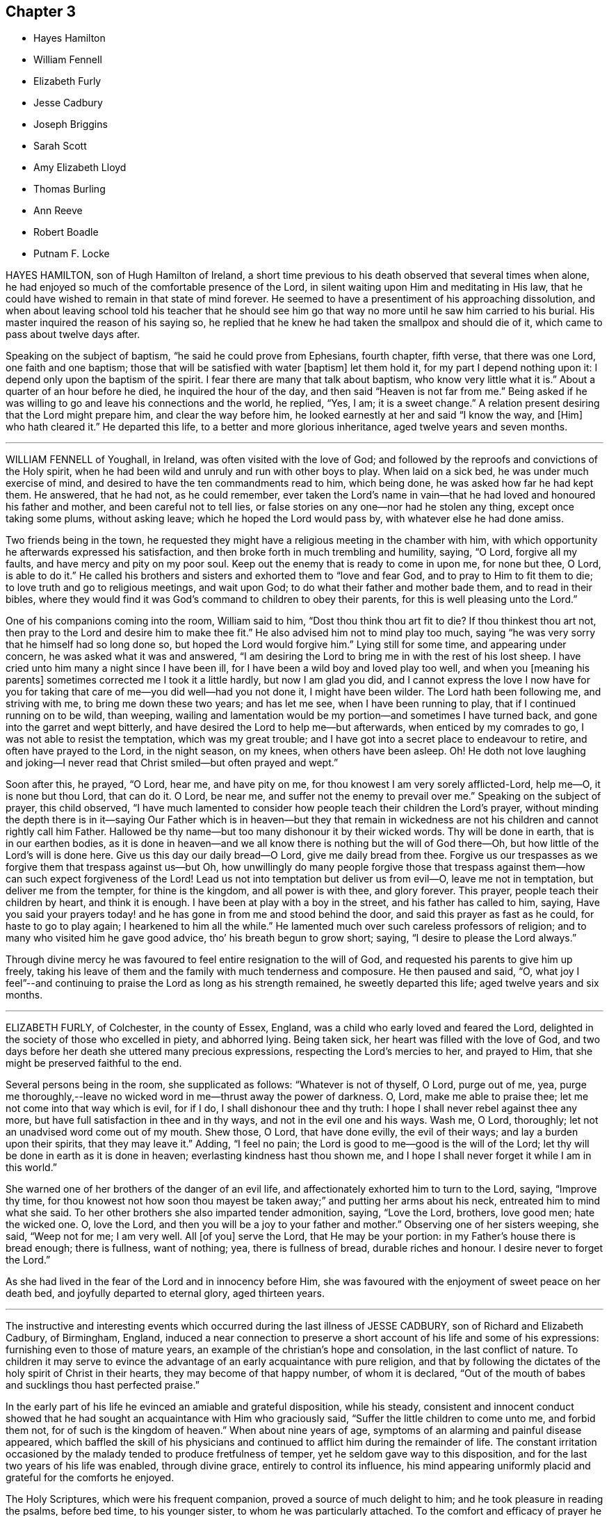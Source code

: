== Chapter 3

[.chapter-synopsis]
* Hayes Hamilton
* William Fennell
* Elizabeth Furly
* Jesse Cadbury
* Joseph Briggins
* Sarah Scott
* Amy Elizabeth Lloyd
* Thomas Burling
* Ann Reeve
* Robert Boadle
* Putnam F. Locke

HAYES HAMILTON, son of Hugh Hamilton of Ireland,
a short time previous to his death observed that several times when alone,
he had enjoyed so much of the comfortable presence of the Lord,
in silent waiting upon Him and meditating in His law,
that he could have wished to remain in that state of mind forever.
He seemed to have a presentiment of his approaching dissolution,
and when about leaving school told his teacher that he should see
him go that way no more until he saw him carried to his burial.
His master inquired the reason of his saying so,
he replied that he knew he had taken the smallpox and should die of it,
which came to pass about twelve days after.

Speaking on the subject of baptism, "`he said he could prove from Ephesians,
fourth chapter, fifth verse, that there was one Lord, one faith and one baptism;
those that will be satisfied with water +++[+++baptism]
let them hold it, for my part I depend nothing upon it:
I depend only upon the baptism of the spirit.
I fear there are many that talk about baptism, who know very little what it is.`"
About a quarter of an hour before he died, he inquired the hour of the day,
and then said "`Heaven is not far from me.`"
Being asked if he was willing to go and leave his connections and the world, he replied,
"`Yes, I am; it is a sweet change.`"
A relation present desiring that the Lord might prepare him,
and clear the way before him, he looked earnestly at her and said "`I know the way,
and +++[+++Him]
who hath cleared it.`"
He departed this life, to a better and more glorious inheritance,
aged twelve years and seven months.

[.asterism]
'''

WILLIAM FENNELL of Youghall, in Ireland, was often visited with the love of God;
and followed by the reproofs and convictions of the Holy spirit,
when he had been wild and unruly and run with other boys to play.
When laid on a sick bed, he was under much exercise of mind,
and desired to have the ten commandments read to him, which being done,
he was asked how far he had kept them.
He answered, that he had not, as he could remember,
ever taken the Lord`'s name in vain--that he had loved and honoured his father and mother,
and been careful not to tell lies,
or false stories on any one--nor had he stolen any thing, except once taking some plums,
without asking leave; which he hoped the Lord would pass by,
with whatever else he had done amiss.

Two friends being in the town,
he requested they might have a religious meeting in the chamber with him,
with which opportunity he afterwards expressed his satisfaction,
and then broke forth in much trembling and humility, saying, "`O Lord,
forgive all my faults, and have mercy and pity on my poor soul.
Keep out the enemy that is ready to come in upon me, for none but thee, O Lord,
is able to do it.`"
He called his brothers and sisters and exhorted them to "`love and fear God,
and to pray to Him to fit them to die; to love truth and go to religious meetings,
and wait upon God; to do what their father and mother bade them,
and to read in their bibles,
where they would find it was God`'s command to children to obey their parents,
for this is well pleasing unto the Lord.`"

One of his companions coming into the room, William said to him,
"`Dost thou think thou art fit to die?
If thou thinkest thou art not, then pray to the Lord and desire him to make thee fit.`"
He also advised him not to mind play too much,
saying "`he was very sorry that he himself had so long done so,
but hoped the Lord would forgive him.`"
Lying still for some time, and appearing under concern,
he was asked what it was and answered,
"`I am desiring the Lord to bring me in with the rest of his lost sheep.
I have cried unto him many a night since I have been ill,
for I have been a wild boy and loved play too well, and when you +++[+++meaning his parents]
sometimes corrected me I took it a little hardly, but now I am glad you did,
and I cannot express the love I now have for you for taking
that care of me--you did well--had you not done it,
I might have been wilder.
The Lord hath been following me, and striving with me, to bring me down these two years;
and has let me see, when I have been running to play,
that if I continued running on to be wild, than weeping,
wailing and lamentation would be my portion--and sometimes I have turned back,
and gone into the garret and wept bitterly,
and have desired the Lord to help me--but afterwards, when enticed by my comrades to go,
I was not able to resist the temptation, which was my great trouble;
and I have got into a secret place to endeavour to retire,
and often have prayed to the Lord, in the night season, on my knees,
when others have been asleep.
Oh!
He doth not love laughing and joking--I never read that
Christ smiled--but often prayed and wept.`"

Soon after this, he prayed, "`O Lord, hear me, and have pity on me,
for thou knowest I am very sorely afflicted-Lord, help me--O, it is none but thou Lord,
that can do it.
O Lord, be near me, and suffer not the enemy to prevail over me.`"
Speaking on the subject of prayer, this child observed,
"`I have much lamented to consider how people teach their children the Lord`'s prayer,
without minding the depth there is in it--saying Our Father which is in heaven--but
they that remain in wickedness are not his children and cannot rightly call him Father.
Hallowed be thy name--but too many dishonour it by their wicked words.
Thy will be done in earth, that is in our earthen bodies,
as it is done in heaven--and we all know there is nothing but the will of God there--Oh,
but how little of the Lord`'s will is done here.
Give us this day our daily bread--O Lord, give me daily bread from thee.
Forgive us our trespasses as we forgive them that trespass against us--but Oh,
how unwillingly do many people forgive those that trespass
against them--how can such expect forgiveness of the Lord!
Lead us not into temptation but deliver us from evil--O, leave me not in temptation,
but deliver me from the tempter, for thine is the kingdom, and all power is with thee,
and glory forever.
This prayer, people teach their children by heart, and think it is enough.
I have been at play with a boy in the street, and his father has called to him, saying,
Have you said your prayers today! and he has gone in from me and stood behind the door,
and said this prayer as fast as he could, for haste to go to play again;
I hearkened to him all the while.`"
He lamented much over such careless professors of religion;
and to many who visited him he gave good advice, tho`' his breath begun to grow short;
saying, "`I desire to please the Lord always.`"

Through divine mercy he was favoured to feel entire resignation to the will of God,
and requested his parents to give him up freely,
taking his leave of them and the family with much tenderness and composure.
He then paused and said, "`O,
what joy I feel`"--and continuing to praise the Lord as long as his strength remained,
he sweetly departed this life; aged twelve years and six months.

[.asterism]
'''

ELIZABETH FURLY, of Colchester, in the county of Essex, England,
was a child who early loved and feared the Lord,
delighted in the society of those who excelled in piety, and abhorred lying.
Being taken sick, her heart was filled with the love of God,
and two days before her death she uttered many precious expressions,
respecting the Lord`'s mercies to her, and prayed to Him,
that she might be preserved faithful to the end.

Several persons being in the room, she supplicated as follows:
"`Whatever is not of thyself, O Lord, purge out of me, yea,
purge me thoroughly,--leave no wicked word in me--thrust away the power of darkness.
O, Lord, make me able to praise thee; let me not come into that way which is evil,
for if I do, I shall dishonour thee and thy truth:
I hope I shall never rebel against thee any more,
but have full satisfaction in thee and in thy ways, and not in the evil one and his ways.
Wash me, O Lord, thoroughly; let not an unadvised word come out of my mouth.
Shew those, O Lord, that have done evilly, the evil of their ways;
and lay a burden upon their spirits, that they may leave it.`"
Adding, "`I feel no pain; the Lord is good to me--good is the will of the Lord;
let thy will be done in earth as it is done in heaven;
everlasting kindness hast thou shown me,
and I hope I shall never forget it while I am in this world.`"

She warned one of her brothers of the danger of an evil life,
and affectionately exhorted him to turn to the Lord, saying, "`Improve thy time,
for thou knowest not how soon thou mayest be taken
away;`" and putting her arms about his neck,
entreated him to mind what she said.
To her other brothers she also imparted tender admonition, saying, "`Love the Lord,
brothers, love good men; hate the wicked one.
O, love the Lord, and then you will be a joy to your father and mother.`"
Observing one of her sisters weeping, she said, "`Weep not for me; I am very well.
All +++[+++of you]
serve the Lord, that He may be your portion: in my Father`'s house there is bread enough;
there is fullness, want of nothing; yea, there is fullness of bread,
durable riches and honour.
I desire never to forget the Lord.`"

As she had lived in the fear of the Lord and in innocency before Him,
she was favoured with the enjoyment of sweet peace on her death bed,
and joyfully departed to eternal glory, aged thirteen years.

[.asterism]
'''

The instructive and interesting events which occurred
during the last illness of JESSE CADBURY,
son of Richard and Elizabeth Cadbury, of Birmingham, England,
induced a near connection to preserve a short account of his life and some of his expressions:
furnishing even to those of mature years,
an example of the christian`'s hope and consolation, in the last conflict of nature.
To children it may serve to evince the advantage
of an early acquaintance with pure religion,
and that by following the dictates of the holy spirit of Christ in their hearts,
they may become of that happy number, of whom it is declared,
"`Out of the mouth of babes and sucklings thou hast perfected praise.`"

In the early part of his life he evinced an amiable and grateful disposition,
while his steady,
consistent and innocent conduct showed that he had
sought an acquaintance with Him who graciously said,
"`Suffer the little children to come unto me, and forbid them not,
for of such is the kingdom of heaven.`"
When about nine years of age, symptoms of an alarming and painful disease appeared,
which baffled the skill of his physicians and continued
to afflict him during the remainder of life.
The constant irritation occasioned by the malady tended to produce fretfulness of temper,
yet he seldom gave way to this disposition,
and for the last two years of his life was enabled, through divine grace,
entirely to control its influence,
his mind appearing uniformly placid and grateful for the comforts he enjoyed.

The Holy Scriptures, which were his frequent companion,
proved a source of much delight to him; and he took pleasure in reading the psalms,
before bed time, to his younger sister, to whom he was particularly attached.
To the comfort and efficacy of prayer he was no stranger,
and on one occasion mentioned to his sister that
he awoke in the night with great uneasiness of mind,
from having omitted to put up his supplication to the Almighty before he went to sleep.
In the attendance of religious meetings he manifested an exemplary seriousness of deportment;
and from the satisfaction he expressed,
there is reason to believe that his mind was often made
sensible of the tendering influences of divine love.

About the thirteenth year of his age, he was attacked with a severe illness,
which continued four weeks, during which time he underwent the most acute sufferings,
yet he was preserved in patience and resignation, never uttering a murmur or complaint,
but frequently expressing himself with cheerfulness and gratitude to those around him.
About four o`'clock in the afternoon of the last day of his life,
being sensible of his approaching change, and evincing great clearness and serenity,
he requested one of his attendants to read a chapter in the bible,
and soon after this was done, he raised himself up and said,
"`I believe the Lord is near to help me,--I am going to a better world.`"

To his father he said, "`Farewell,
the Lord is on my right hand--I know I shall not be moved.`"
He then took an affectionate leave of his brothers and sisters who were present,
and likewise of the servants and assistants, telling them he was going to a better world.
A person who was standing by, observing,
"`I hope we shall meet again in a better world,`" he replied,
"`I hope we shall be found worthy to enter the glorious city,
to sing praises and hallelujahs to Him that sitteth upon the throne.`"

During this affecting scene, he uttered many instructive expressions,
which shewed that amid great bodily suffering, arising from the last conflict of nature,
his mind was stayed upon Christ Jesus "`the rock of his salvation,`" and that he was
favoured with a foretaste of that heavenly joy which awaited his redeemed spirit.
At one time, however, he was tried with distress of mind;
yet through the goodness of the Lord, it was not permitted to continue long;
for in a little time he emphatically exclaimed, "`O, the beautiful sound!
What delightful melody:
I see my Saviour coming to meet me with his arms open`"--and afterwards,
"`I know that I die in the Lord--I know that I am going to sing praises, high praises,
to my God, through Jesus Christ my Lord.`"

He was frequently engaged in prayer,
sometimes his lips moving and his hands raised when no sound could be
heard--in a faint voice he supplicated for his brothers and sisters,
whose names he mentioned with distinctness.
From nine o`'clock, he was evidently in the conflict of death,
and several times prayed to be released, saying, "`O, Lord, pity me--I am willing to go.
This is death!
O Lord, give me patience to bear my afflictions.`"

His mother kissing him, he observed to her,
"`My face is cold--I am going to die--I shall be happy in
another world--here there is nothing but trouble.`"
As the clock struck eleven, he remarked, "`I have now been two hours dying,
by the clock;`" and soon after putting out his hand to his mother he said,
with much emphasis, "`Farewell!
Farewell!
The Lord is near at hand to bless us!
O, grave, where is thy victory!
O, death, where is thy sting!
O, Lord, please to send death.`"
These were the last words he was heard to utter-turning his head on the pillow,
his spirit quietly departed to that glorious rest prepared for the righteous.
He died on the 19th of 9th month, 1818, aged about thirteen years.

[.asterism]
'''

JOSEPH BRIGGINS, of Bartholomew Close, in London,
was taken ill in the fourteenth year of his age,
and the disease being violent he was soon reduced very low.
His conduct while in health had been orderly and dutiful to his parents;
and in the near prospect of death he was favoured with the enjoyment of sweet peace.
On one occasion, after having laid still for about an hour,
his mind appearing to be filled with joy and pleasantness, he said,
"`I shall praise the Lord, for He only is to be praised.
O, I have never heard of any other God but thee, my Holy One,--I have heard of thee,
but now I see thee in glory.`"
Calling for his father he said, "`Oh! pure and glorious is my Saviour,
who hath appeared and hath taken me into His kingdom.
Oh! my eye has seen His glory.`"

Shortly after this, he prayed very solemnly in the following words,
"`Thou most glorious God--great and wonderful things are brought to pass by thy own pure,
holy power, by which thou hast revealed thy Son.
O my King, let all people stand in awe of thy power,
by which thou hast gathered many out of their sinful ways, into pure obedience to thee.
Thou hast given us a pure knowledge.
O pure, glorious and holy God, let thy life reach unto all my dear friends,
and keep them that know thee, steadfast on thy holy foundation, Christ Jesus my King;
whose appearance is very glorious at this day, and of his government no end is to be;
but thousands of thousands shall come to see and be made partakers of his glorious,
bright, and shining day.`"

At another time he said, "`There are many ways and baptisms in the world, but O,
thou holy One, we have known thy spiritual baptism into Christ Jesus, my Lord,
by whom we have known and felt the living water.
Oh, it is indeed exceedingly pure, by which we have been washed from all our sins.
O my King, thou wast slain, and by the virtue of thy pure blood, we have this given.
Oh that all may wait continually upon thee,
that they may be kept from all the deceitful ways of the world.`"
To those standing by him he said, "`Mind and serve the Lord in your day;
for the holy truth received by you, is the way in which you must wait and obey.`"

After laying still a short time, he said, "`The Lord hath taken me into his kingdom;
he hath discovered the fresh springs of his love to my soul.
All you that know the Lord,
be obedient to his power and he will discover himself more +++[+++fully]
to you.`"
Some of his acquaintance wondering to hear him express himself in so remarkable a manner,
he told them the Lord had fully made known to his soul,
that which he had some feeling of before.
On the following day, he was very earnest in prayer, but in a low voice:
he also sung of the Olive tree and the fruit thereof,
on which his soul fed and was refreshed, and being asked what tree he meant,
answered very distinctly, "`The tree of life.`"

[.asterism]
'''

SARAH SCOTT, of Hambridge, county of Somerset, England,
was a girl of affectionate and affable temper and sober behaviour,
and not addicted to any bad actions or words.

When laid upon a sick bed, with but little prospect of recovery,
it seemed hard for her to be reconciled to her situation;
but in reading several passages in the New Testament,
concerning the afflictions and chastisements which the Lord appoints for his children,
as Hebrews xii, etc. she was favoured to experience resignation,
and afterwards received great comfort,
so that her heart was often enlarged in the love of God,
to magnify and praise the great Author of her salvation.

Her uncle asking her if she was willing to die, she said,
"`If I had assurance of the love of God,
I should;`" and on his inquiring if there was any
particular thing which troubled her mind,
she answered, "`Nothing in particular, except that I have not been more circumspect.`"
Upon his mentioning to her the great mercy of God in Christ Jesus, who died for her,
she seemed comforted,
and signified that if it was the Lord`'s will to take her to himself she was content.
She was frequently engaged in secret prayer,
and desired to be left alone that she might meditate on God--observing afterwards,
that she enjoyed the streams of his love, but found the enemy so busy,
that it was hard to keep her mind stayed on the Lord.

She lamented the situation of those who lived in wickedness,
especially when they are brought on a death bed;
and sent a message to one of her acquaintance to take more care of her words and actions,
or she would find it hard work to die.
Alluding to her own temptations and conflicts, she said, "`I have had much trouble,
the enemy having been busy when I was in meetings,
so that I looked out sometimes and neglected the inward work,
for which I have known sorrow.

"`I have gone through nights of sorrow and prayer, but now I am made willing to die.
I shall go to a glorious place,
where there is no temptation or sorrow and where all tears shall be wiped from the eyes.
My spirit is comforted in the love of God; and if I had lived more in the fear of God,
I should have been more comforted.
The Lord has been good to me--I am willing to die--it has seemed hard to me sometimes,
yet now it is made easy.`"

On another occasion, she expressed,
"`All must be humbled and brought low one time or other--they must bow;
if they will not bow in mercy, they must in judgment.
It is well for me that I have been afflicted,
else I might not have known the things that belong to my peace; but now I cannot say,
I do not know them, for I do see them and rejoice in them.`"

Next morning, she expressed much concern on account of a near relation,
desiring that she might live in the fear of God;
and lamented the folly of those who lived in pride and spent much of their
precious time in adorning the poor body and walking wantonly.

She commemorated the Lord`'s goodness to her, saying, "`The Lord is a gracious God,
and of great mercy and righteousness, and I trust in Him.`"
One of her acquaintance being present, she gave her much pertinent advice,
particularly be watchful over her words and conduct,
and when in religious meetings to have her mind inward,
for God was to be worshipped in spirit and in truth;
and that as he had given her a measure of his grace,
she should serve him while in health, and not to put it off to a sick bed.

Soon after this, she prayed, "`O, Lord Jesus, receive my soul, if it be thy heavenly will.
I am truly resigned to thy will.
O Lord Jesus, come quickly, if it be thy heavenly will, and make my passage easy.
Send thy angel to conduct me to thy heavenly kingdom--O Lord, hear my prayer,
and grant my request if it be thy heavenly will; give me power over the enemy;
he is a cunning enemy, a subtle serpent--O Lord keep me from his temptations,
who lays his baits at every corner.`"
At another time, she observed, "`There is nothing to be compared to thy love;
all the world is but as a fading flower.
O, what will it avail a man to gain the whole world and lose his own soul?
What need have people to go with their heads so high,
when they must all be laid in the dust!
O Lord, thou art sweet,
thy countenance is comely--thou hast refreshed me
many a time when I have prayed unto thee;
O, that thou wouldst crown me with glory.
O, Lord Jesus, there is none like unto thee, the Author and Finisher of our faith,
to help when none else can.`"

The day before she died, she again bore testimony to the Lord`'s power and goodness,
saying, "`Lord,
thou art the great physician of value--the heavenly Physician who
canst do that which none else can--thou canst raise from the dead;
speak the word and it shall be done; thou art a gracious God,
of great mercy and full of righteousness--thy mercies
deserve to be had in everlasting remembrance.
O, Lord Jesus, thou hast tendered my spirit and humbled my soul;
thy works are too wonderful to be fully spoken of.`"

In the evening she appeared to be dying,
and took a solemn leave of all who were with her, observing to her aunt,
"`Now I am just going,`" and soon after, "`Come, Lord Jesus, come quickly;
into thy hands I render my soul`"--and so passed away without any struggle,
aged thirteen years wanting four days.

[.asterism]
'''

AMY ELIZABETH LLOYD, daughter of Samuel and Mary Lloyd, of Wednesbury, England,
was early visited by the grace of God, which oftentimes tendered her heart,
and drew her affections towards heaven and heavenly things.

The following extracts from a diary which she kept,
afford evidence that the Lord`'s voice is distinctly made known in the soul,
in very early years, and that He who said, "`Suffer the little children to come unto me,
and forbid them not,`" is still drawing the lambs unto himself.
The first is dated in her 10th year.

[.embedded-content-document]
--

First-day, first month 10th, 1840.
I felt very restless in meeting,
and it was with great difficulty that I could keep my thoughts to the Lord;
and I do not think, I altogether did so.

17th of fifth month.
I felt in meeting today the delightful meaning of these words,
'`Surely goodness and mercy shall follow me all the days of my
life.`' Oh that I might dwell in the house of the Lord forever.`"

No date.
I lately have not behaved well; I must pray to the Lord to be helped to obey him,
not only in the outward appearance, but in the inward also; and may God be with me.

1st of twelfth month.
I hope that I become a better child;
till lately I was not sensible of the blessings I receive.

It is first-day.
I could not keep my thoughts, in meeting; they roved away before I was aware of it;
but still I tried to wait patiently on the Lord.
Oh! that I were good and humble.
I ought to be thankful that I know the way to live forever in heaven,
singing praises to Him who died for us, and by whose stripes we are healed.

7th of twelfth month.
I hope the Lord will guide me;
for strait is the gate and narrow is the way that leadeth unto life eternal.

20th of twelfth month.
I have been very naughty.
I desire to feel thankful for the many blessings I enjoy.
O Lord, blot out all my sins from thy book;
make me clean through the blood of thy dear Son.

11th of ninth month, 1843.
Last first-day I read my diary through, and think I am more gone back than improved.
How to give myself wholly up to Christ, and let Him be all in all, I know not;
I should like to be a Christian today; but then,
instead of thinking that God must do the work, I attempt it myself,
and think I am so good.
I need God`'s help.
I know that he would help me.
Mother told me this should be our prayer, '`Lord, teach me to know myself and thee.`"

--

Her standard of holiness was high;
and consequently every departure in heart and every failure in her duty,
was deeply felt and deplored; and while others would have esteemed her very good,
her sensitive mind was the subject of much conflict and suffering from a sense of sin.

In the year 1842, she had a severe illness;
and though she recovered so as to resume her duties in the family and school,
yet some symptoms gave cause for serious apprehensions as to the result.
This had an evident effect in quickening her diligence in spiritual concerns,
and in her daily walk there was a constant reference to the things of eternity,
and the "`one thing needful`" appeared to be uppermost in her thoughts.
Her mother believing it best to inform her of her critical situation, the child replied,
"`I am glad thou told me.
I hope I shall feel differently before I die--more
of the love of Jesus brighter views of heaven,
and a clearer evidence that my sins are forgiven.`"

In alluding to her sufferings, she remarked, "`How light are they,
compared to his who bore the weight of our sins in his own body on the tree!`"
But while she fully acknowledged the truth,
and felt the preciousness of the Scripture doctrines respecting the coming,
propitiatory sufferings, and death of her dear Redeemer,
she was convinced that they could only bring consolation to the
soul by submitting to the work of the Holy Spirit in the heart,
so as to know them to be applied individually to herself,
and to feel the testimony of the Spirit,
bearing witness with her spirit that she was the Lord`'s.
She panted after the blessed experience of "`being justified
in the name of the Lord Jesus and by the Spirit of our God.
Subsequent to this period of inward exercise,
she was made sweetly sensible of the love of Jesus to her soul, in larger measure,
which caused her to pour forth the tribute of thanksgiving and praise in simple strains,
concluding with the following stanza:

[verse]
____
In thy presence, I am happy;
In thy presence I`'m secure;
In thy presence, all affliction
I can easily endure.
____

She was not forward to speak on sacred subjects;
though her mind evidently dwelt almost constantly upon them; she seemed sweetly at rest,
reposing in the Lord`'s will, whether it should be for life or death,
desiring to be wholly devoted to His service and glory who had done so much for her.
She still suffered at seasons from the buffetings of her soul`'s enemy,
but found the spirit of prayer an unfailing refuge;
and when her bodily weakness was so great that she could
not distinctly utter the breathings of her soul,
the recollection that the Lord knew and graciously
regarded the aspiration of the spirit toward Him,
was a source of comfort; and He who hears in secret was pleased to reward her openly,
by granting her such supplies of faith and patience,
as made her more than conqueror through Him who loved her.

Two days previous to her decease,
she repeated in feeble but melodious accents the following lines:

[verse]
____
How sweet to the soul are the breathings of peace,
When the still voice of pardon bids sorrow to cease!
When the welcome of mercy falls soft on the ear,
Come hither, ye laden,--ye weary, draw near.

There is rest for the soul that on Jesus relies;
There`'s a home for the homeless, prepared in the skies;
There`'s a joy in believing, a hope, and a stay;
Which the world cannot give, nor the world take away.

Oh! had I the wings of a dove; I would fly
And mount on the pinions of faith to the sky;
When the still and small breathings on earth that are given.
Shall be changed to the anthem and chorus of heaven.
____

The Solemn period of death being near, she called for one of her sisters,
and said to her "`These are the damps of death,
at least I think so.`" Her sister asked if she was happy;
to which she answered with much emphasis, "`Yes--I think I am--hope I am--trust I am.`"
To her younger sister she said, "`Annie, I am going to die; I am going to heaven.`"
A smile of tranquillity and peace rested on her countenance,
and when it was remarked to her how mercifully she was dealt with
in being permitted to pass away with so little pain or conflict,
she calmly said, "`Not yet.`"
The power of articulation had nearly failed,
but after her position had been a little adjusted, she asked in reference to it,
"`Am I right?`"
and soon gently departed under a holy peace and solemnity,
which extended to all around her bed,
and was a precious evidence that her Saviour was near to receive her into glory.
She died fifth month 1st, 1843, aged thirteen years.

[.asterism]
'''

THOMAS BURLING, of the city of New-York, was taken ill the 8th of 3rd month, 1790.
In the forepart of his sickness he appeared to be much concerned about his future happiness,
yet his mind was divinely supported under the trying dispensation,
and he was enabled to bear his sufferings with patience.
On seventh day morning he grew much worse, and observed to his aunt,
"`I believe I am going--dost thou not think so?`"
She did not reply directly to his question,
but inquired if he was willing to die--to which he readily answered,
"`Yes--and shall go to the Lord.`"
He then prayed that the Lord would be pleased to take him
and cause him to sit down with Him--observing afterwards,
"`He hath made my feet like hinds feet and set me on high places.`"

In a little while after this,
he prayed again with great fervency of spirit nearly as follows: "`O, blessed,
holy Father--thou that makest a way in the deep, and paths in the great waters;
if it be thy blessed will, with thy dear Son who gave himself for the world,
grant that I may witness thy light to shine on my tabernacle,
and join angels and archangels, who forever worship thee, in singing hallelujah,
with might, majesty and dominion; for thou art worthy, world without end-amen--amen.`"

One of his uncles coming in to see him, he said, "`thou hast been very kind to me,
I am going to leave thee`"--and added that he hoped shortly to be in heaven,
should it be the will of the Lord to allow him a seat in his heavenly mansions,
there to join in hallelujahs to his great name.

As there appeared to be no hope of his recovery,
he was anxious that his father should freely give him up, saying, "`Don`'t be uneasy,
father, about me`"--and soon after prayed again in a very affecting manner,
making use of expressions, of which until then, they scarcely supposed he had an idea.
One of his aunts offering him some drink, he looked at her with a composed countenance,
and said, "`I shall go before my cousin Benjamin,
+++[+++who was then supposed to be near his end:]
I little thought of being taken away at this time of life.`"
Soon after, "`O,
that I may be founded and grounded on the mighty Rock of
ages;`" and being filled with gratitude and praise,
he frequently prayed very earnestly and returned thanks unto the Lord, acknowledging,
with concern of mind, that he had not aforetime been so thankful as he ought,
for the many benefits and mercies he had received.

He was very affectionate to his attendants,
often expressing his concern for their religious welfare,
that they might be brought into true humility and obedience,
so as to worship God in spirit, who alone he said was worthy of all honour and glory.
Soon after this he prayed, "`Holy Father, if it be thy blessed will,
look down on thy poor servant this evening.`"
His strength was much exhausted by frequent speaking, and as his breath was very short,
it was proposed to him to lay as quiet as he could, to which he answered,
"`I cannot help acknowledging the many favours +++[+++which]
the Lord has bestowed on me.`"

His end being near, he expressed a wish to take leave of his connections,
which was a very solemn and affecting scene,--he took each one by the hand, saying,
"`Farewell--I am going--the Lord`'s will be done.`"
After this he continued praying and praising the Lord,
sometimes with a voice so clear and strong as to be heard into an adjoining room,
until his gradually declining strength appeared to be exhausted,
and he quietly departed the 13th of 3rd month, 1790, aged fourteen years.

Thus died this pious youth--exhibiting in his last moments
the blessed fruits of early dedication to the Lord`'s will,
and such fortitude of mind and resignation to the disposal of Infinite Wisdom,
as may serve for an instructive example, not only to the rising generation,
but also to those of mature years.

[.asterism]
'''

ANN REEVE, daughter of Mark Reeve, of Greenwich, New-Jersey,
deceased in the eighth month, 1778, aged fourteen years and six months.

Her disposition was amiable and social,
and her conduct adorned with modesty and gravity;--she was
industrious in her habits and particularly fond of reading,
in which she manifested a good judgment,
selecting such works as were useful and instructive.
She was an affectionate and obedient daughter,
careful to consult the wishes of her parents,
and to avoid everything which she apprehended might grieve them.
Towards her brothers, she acted with much kindness and prudence,
evincing an uncommon solicitude for their religious welfare.
In retirement and the society of her elder friends,
particularly such as were esteemed pious, she took great delight,
and though innocently cheerful and affable towards her youthful acquaintances,
she seldom went into much company.

When attacked with her last illness she manifested great composure of mind,
and expressed her willingness to die if she was prepared.
Her mother observing that she hoped she had been preserved in a good degree
of innocence and had not done any thing to make her uneasy,
she replied, "`Not so fully as I ought to have done--I see wherein I have been short;
but hope I may be forgiven.`"
On the next day, her father sitting by her and perceiving that she was under exercise,
inquired whether she thought she should get better--to which she readily replied,
"`No--I don`'t expect it.
Some days before I was taken sick I thought I should not live long.`"
Alluding to the death of her brother, who was buried a few days before, she said,
"`it was such an awakening alarm to me that I thought I should never forget it;
yet I found it began to wear off.
I think this season will never be forgotten by me if I should recover,
but I do not expect it.`"

At another time she said to her parents,
"`I have often thought it would be very hard for me to part with either of you,
and it is hard to leave you--there is a great duty due from children to their parents,
and I hope you will forgive me wherein I have fallen short.`"
Being answered that she had been very affectionate and dutiful, she continued,
"`It is very kind; but I see that I have been short,
and if I should live I would be much more affectionate and dutiful--I
have often desired that I might not live to dishonour you--it has
seemed to me that young people are ashamed of sobriety.`"
She then mentioned a young woman to whom she had spoken
respecting some part of her conduct which she did not approve,
and observed that she said there "`was no harm in it;`" adding,
"`Our young friends are accounting them little things,
but they will become serious things one day or other.`"

She desired her father to pray for her,
and her pain being very severe seemed almost ready to complain,
but quickly checked herself, saying, "`not my will be done.`"
Though favoured with remarkable patience,
yet such was her concern lest she should do any thin amiss, that she would often say,
"`I am afraid that am not patient enough--O, that my time was come;
but not my will be done.`"
A person present expressing a hope that she would
be supported through the pains of death,
though they were hard to bear, she replied,
"`they are very little to the pains of an endless eternity.`"
"`I hope,`" said her mother, "`thou art under no fear on that account.`"
"`There is one thing,`" answered the child, "`that lies heavy on my mind,
which I am ashamed to let my father and mother know.`"
Being desired to unbosom herself freely, she went on, "`I have been, of late,
sleepy in meetings sometimes,
and I am afraid I have not striven against it in such a manner as I ought.`"
After this acknowledgment she seemed relieved.
On the following day, her pain being very severe, she said, "`I long to go;
but not my will be done.`"
Toward night, her hands growing cold, and apprehending her change was near,
she observed with much composure,
"`It is hard work for the spirit to be separated from this house of clay,`"
and then took leave of the family in a calm and affectionate manner,
giving much good advice to her brothers, saying, "`Be loving and dutiful to your parents,
and as much as may be in your power make up for their
loss--be sure you never grieve them,
and by no means dishonour them in any part of your conduct.`"
After this she revived, and on second day, in a most moving manner,
conversed with her two brothers respecting their past conduct,
which had been trying to her mind; and in language dictated by heavenly love,
advised them respecting their duty towards God and their parents,
desiring that they might experience forgiveness for past offences,
and rightly improve the time to come,
and never dishonour their parents or be ashamed of sobriety,
which was too much the case amongst young people.
Soon after this she said,
"`I long for the time to come,`" and on fourth day night her spirit departed,
we doubt not, to a better inheritance.

[.asterism]
'''

ROBERT BOADLE, of Whitehaven, England, a youth of solid and serious deportment,
was taken sick in the 2nd month, 1824.
During his illness, he was preserved in patience,
so that although his sufferings were great, he was never heard to murmur.
He expressed to his mother, "`If it should please the Lord to take me now,
I hope I shall be happy,
and though the thoughts of a separation from you are very trying,
yet I trust we shall all meet again never to part.`"

His expressions were generally descriptive of the sense he had of his own unworthiness,
and his hope of acceptance through his blessed Redeemer,
and his countenance indicated the sweet serenity of his mind;
yet at seasons he was permitted to feel some discouragement; especially on one occasion,
when he expressed a fear that he was not fully prepared for his change.
He requested to have some portions of scripture read,
which was done--and after a time of silence, he said,
"`I feel comfort--the Lord has been good and gracious to me all along,
and surely he will not leave me now.`"
During the last two months of his life, he was drawn into much stillness;
he spoke very feelingly respecting some of his school fellows,
and wished they might be more thoughtful respecting their latter end, saying,
"`Death is awful:`" being in great pain he observed,
that "`if he only had an easy passage at last, he should not mind his present sufferings,
for they would soon be over, and then all will be joy forever.`"
"`O, said he, only to think of--forever.`"
He fell into a gentle sleep, during which his redeemed spirit took its departure,
there is no doubt, to the mansions of eternal peace.
He was 14 years old at the time of his decease.

[.asterism]
'''

PUTNAM F. LOCKE, was born in the county of Rutland, state of Vermont, in the year 1791.
In the 5th year of his age he was sent to school,
and being of quick apprehension soon learned to read.
It was his practice to rise early in the morning,
and the first object of attention was his book.
He took much pleasure in reading the holy scriptures
and became so well acquainted with their contents,
that when only seven years old he could immediately turn to almost any passage.
At about eight years of age he grew more serious,
manifested some anxiety about the state of his soul,
refrained from playing with his associates,
and spent his time mostly in reading the bible.
He lamented that boys should use profane language,
and would not associate with those who did so.

One morning he was found weeping, and inquiry being made as to the cause,
he answered that he had heard a voice which told
him he had not long to live in this world.
Many arguments were used to compose him, but in vain; he said,
"`I must lay aside all play and prepare for death.
What shall I do to be saved?
Will not the great God have mercy on my soul?
I will fall down on my knees and pray to Him that made me, to save me, lest I perish.
Let me die at the feet of Jesus, who died to save lost men.`"
He inquired of his mother if she was willing to part with him,
saying that if he should die, she would still have one son left to comfort her,
that God had the best right to us, and she must glorify Him by giving all up.`"

He also said "`I am determined to spend the few days I have in this world,
in praying and reading good books, not novels and romances,
for it may be very hurtful to me, who am but a child, to read any thing but the truth.
I am very young, but I must have a standard in my own breast.
I must never tell a lie--I must not allow myself to speak evil against any person.
If I have any thing against them, I must first go and tell them.
This practice would prevent much uneasiness in the world.
If we believe every story we hear,
we may not have as good an opinion of people as we ought.
We should be very careful of each other`'s character.`"

His disposition was sympathetic and charitable, and when he acquired a few pence,
he would cast in his mite for the relief of the poor.
He was of a mild and amiable temper, obedient and affectionate to his parents,
modest and respectful in his deportment to all,
patient and tender towards his companions,
and remarkable for his love to God and reverence of his great and holy name.

When in the ninth year of his age, he was one day left at home alone,
and on the return of his parents, he said to them, "`While alone by myself,
thinking how my mother had given me up to God,
I felt so happy that I fell on my knees in prayer,
and gave myself up to the service of the living God.
I have now set out to do everything +++[+++I can]
for his honour and glory.
May I never dishonour the cause of religion I resolve to read much
in my bible and avoid trifling conversation and vain amusements.`"

He manifested much solicitude for the education of children,
and having a good capacity for teaching, at the age of ten years he commenced a school,
which he continued for three summers in succession,
and was very successful in the employ.
Being taken ill, and the disorder increasing,
he was confirmed in the belief that his dissolution was near;
and having his loins girt about, rejoicing in the hope of a glorious immortality,
in his 15th year, he bid adieu to all things below, and his spirit, we trust,
ascended to God who gave it.
